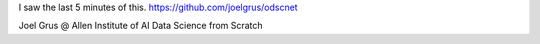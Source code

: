 I saw the last 5 minutes of this.
https://github.com/joelgrus/odscnet

Joel Grus @ Allen Institute of AI
Data Science from Scratch
